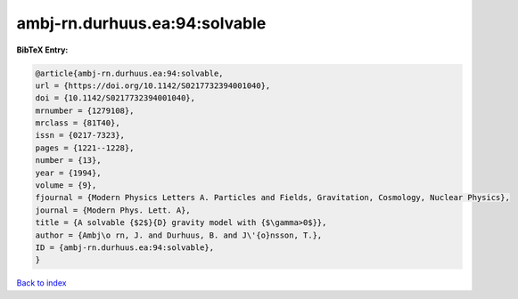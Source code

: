ambj-rn.durhuus.ea:94:solvable
==============================

.. :cite:t:`ambj-rn.durhuus.ea:94:solvable`

.. bibliography:: ../../All.bib

**BibTeX Entry:**

.. code-block:: bibtex

   @article{ambj-rn.durhuus.ea:94:solvable,
   url = {https://doi.org/10.1142/S0217732394001040},
   doi = {10.1142/S0217732394001040},
   mrnumber = {1279108},
   mrclass = {81T40},
   issn = {0217-7323},
   pages = {1221--1228},
   number = {13},
   year = {1994},
   volume = {9},
   fjournal = {Modern Physics Letters A. Particles and Fields, Gravitation, Cosmology, Nuclear Physics},
   journal = {Modern Phys. Lett. A},
   title = {A solvable {$2$}{D} gravity model with {$\gamma>0$}},
   author = {Ambj\o rn, J. and Durhuus, B. and J\'{o}nsson, T.},
   ID = {ambj-rn.durhuus.ea:94:solvable},
   }

`Back to index <../index>`_
